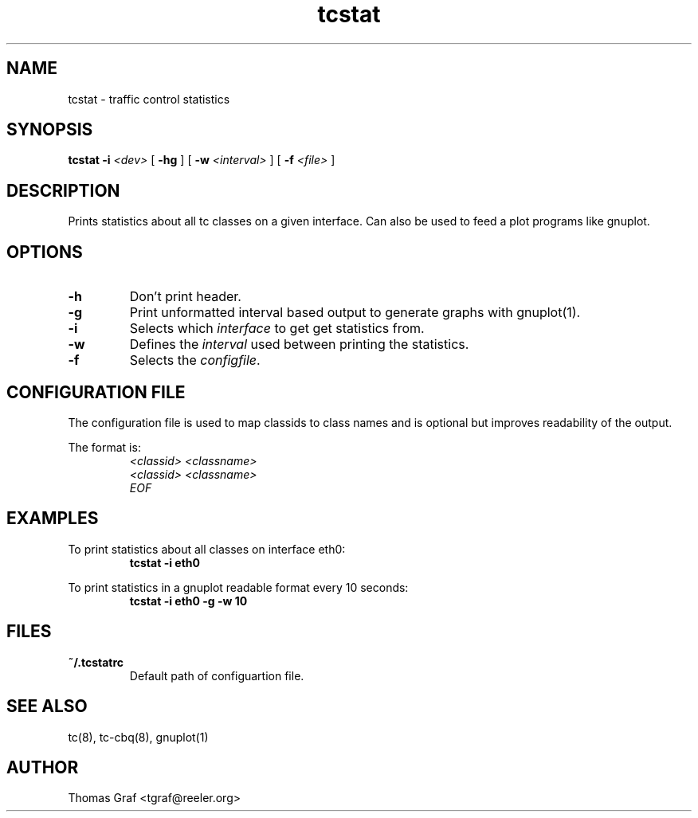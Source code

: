 .\" tcstat
.TH tcstat 8 "March 2, 2002" "TC Statistics"
.SH NAME
tcstat \- traffic control statistics
.SH SYNOPSIS
.B tcstat \-i
.I <dev>
[
.B \-hg
] [
.B \-w
.I <interval>
] [
.B \-f
.I <file>
]
.PP

.SH DESCRIPTION
Prints statistics about all tc classes on a given interface. Can also be used to feed a plot programs like gnuplot.
.SH OPTIONS
.TP
.B \-h
Don't print header.
.TP
.B \-g
Print unformatted interval based output to generate graphs with gnuplot(1).
.TP
.B \-i
Selects which \fIinterface\fP to get get statistics from.
.TP
.B \-w
Defines the \fIinterval\fP used between printing the statistics.
.TP
.B \-f
Selects the \fIconfigfile\fP.

.SH CONFIGURATION FILE
The configuration file is used to map classids to class names and is
optional but improves readability of the output.
.LP
The format is:
.RS
\fI<classid> <classname>\fP
.br
\fI<classid> <classname>\fP
.br
\fIEOF\fP

.SH EXAMPLES
.LP
To print statistics about all classes on interface eth0:
.RS
.NF
\fBtcstat -i eth0\fP
.FI
.RE
.LP
To print statistics in a gnuplot readable format every 10 seconds:
.RS
.NF
\fBtcstat -i eth0 -g -w 10
.FI
.RE

.SH FILES
.TP
.B ~/.tcstatrc
Default path of configuartion file.

.SH SEE ALSO
tc(8), tc-cbq(8), gnuplot(1)

.SH AUTHOR
Thomas Graf <tgraf@reeler.org>
